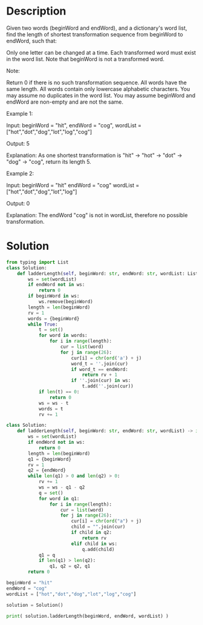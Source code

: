 * Description
Given two words (beginWord and endWord), and a dictionary's word list, find the length of shortest transformation sequence from beginWord to endWord, such that:

    Only one letter can be changed at a time.
    Each transformed word must exist in the word list. Note that beginWord is not a transformed word.

Note:

    Return 0 if there is no such transformation sequence.
    All words have the same length.
    All words contain only lowercase alphabetic characters.
    You may assume no duplicates in the word list.
    You may assume beginWord and endWord are non-empty and are not the same.

Example 1:

Input:
beginWord = "hit",
endWord = "cog",
wordList = ["hot","dot","dog","lot","log","cog"]

Output: 5

Explanation: As one shortest transformation is "hit" -> "hot" -> "dot" -> "dog" -> "cog",
return its length 5.

Example 2:

Input:
beginWord = "hit"
endWord = "cog"
wordList = ["hot","dot","dog","lot","log"]

Output: 0

Explanation: The endWord "cog" is not in wordList, therefore no possible transformation.
* Solution
#+begin_src python :session solution
from typing import List
class Solution:
    def ladderLength(self, beginWord: str, endWord: str, wordList: List[str]) -> int:
        ws = set(wordList)
        if endWord not in ws:
            return 0
        if beginWord in ws:
            ws.remove(beginWord)
        length = len(beginWord)
        rv = 1
        words = {beginWord}
        while True:
            t = set()
            for word in words:
                for i in range(length):
                    cur = list(word)
                    for j in range(26):
                        cur[i] = chr(ord('a') + j)
                        word_t = ''.join(cur)
                        if word_t == endWord:
                            return rv + 1
                        if ''.join(cur) in ws:
                            t.add(''.join(cur))
            if len(t) == 0:
                return 0
            ws = ws - t
            words = t
            rv += 1
#+end_src

#+begin_src python :session solution_new :results output
class Solution:
    def ladderLength(self, beginWord: str, endWord: str, wordList) -> int:
        ws = set(wordList)
        if endWord not in ws:
            return 0
        length = len(beginWord)
        q1 = {beginWord}
        rv = 1
        q2 = {endWord}
        while len(q1) > 0 and len(q2) > 0:
            rv += 1
            ws = ws - q1 - q2
            q = set()
            for word in q1:
                for i in range(length):
                    cur = list(word)
                    for j in range(26):
                        cur[i] = chr(ord("a") + j)
                        child = "".join(cur)
                        if child in q2:
                            return rv
                        elif child in ws:
                            q.add(child)
            q1 = q
            if len(q1) > len(q2):
                q1, q2 = q2, q1
        return 0
#+end_src

#+RESULTS:

#+begin_src python :session solution_new :results output
beginWord = "hit"
endWord = "cog"
wordList = ["hot","dot","dog","lot","log","cog"]

solution = Solution()

print( solution.ladderLength(beginWord, endWord, wordList) )
#+end_src

#+RESULTS:
: 5
